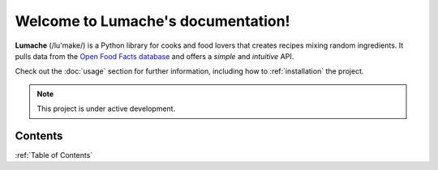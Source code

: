Welcome to Lumache's documentation!
===================================

**Lumache** (/lu'make/) is a Python library for cooks and food lovers
that creates recipes mixing random ingredients.
It pulls data from the `Open Food Facts database <https://world.openfoodfacts.org/>`_
and offers a *simple* and *intuitive* API.

Check out the :doc:`usage` section for further information, including
how to :ref:`installation` the project.

.. note::

   This project is under active development.

Contents
--------

:ref:`Table of Contents`


..    AbacConnector
..    SysPage_BackgroundTasks
..    SysPage_Connector
..    SysPage_Cryptography
..    SysPage_DataSet
..    SysPage_IbisQueue
..    SysPage_ImportExport
..    SysPage_LiveLog
..    SysPage_Localization
..    SysPage_Logging
..    SysPage_MessageCenter
..    SysPage_Reporting
..    SysPage_RunProfile
..    SysPage_Search
..    SysPage_SysGeneralSettings
..    SysPage_Workflow